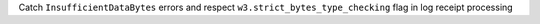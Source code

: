 Catch ``InsufficientDataBytes`` errors and respect ``w3.strict_bytes_type_checking`` flag in log receipt processing
